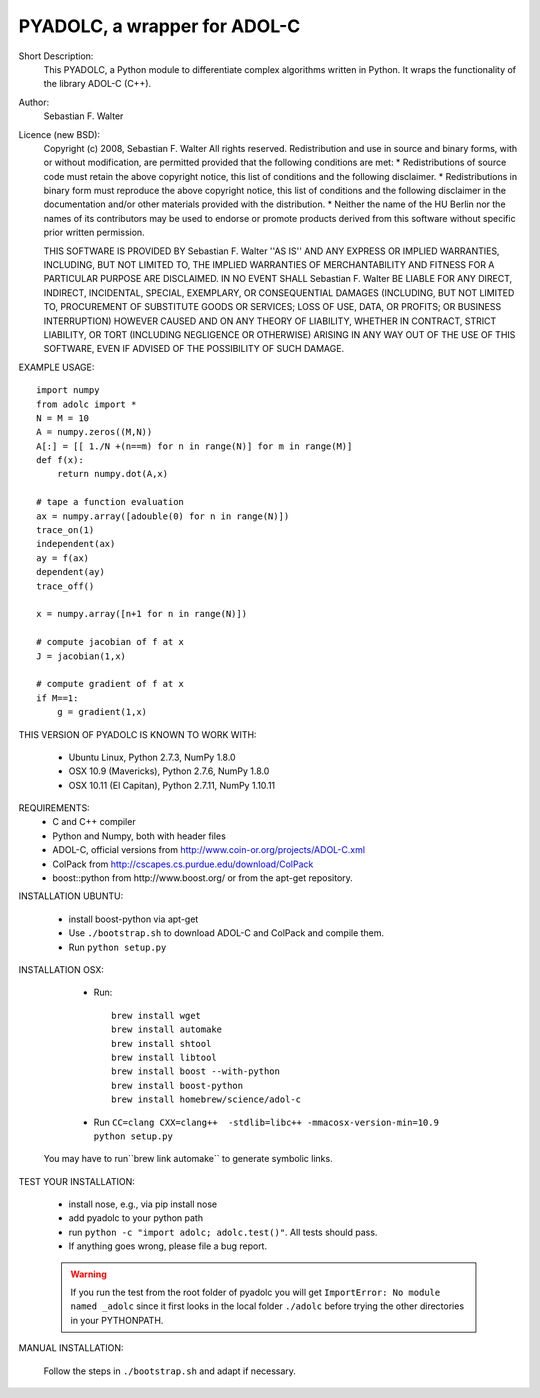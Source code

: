 =============================
PYADOLC, a wrapper for ADOL-C
=============================

Short Description:
    This PYADOLC, a Python module to differentiate complex algorithms written in Python.
    It wraps the functionality of the library ADOL-C (C++).

Author:
    Sebastian F. Walter

Licence (new BSD):
    Copyright (c) 2008, Sebastian F. Walter
    All rights reserved.
    Redistribution and use in source and binary forms, with or without
    modification, are permitted provided that the following conditions are met:
    * Redistributions of source code must retain the above copyright
    notice, this list of conditions and the following disclaimer.
    * Redistributions in binary form must reproduce the above copyright
    notice, this list of conditions and the following disclaimer in the
    documentation and/or other materials provided with the distribution.
    * Neither the name of the HU Berlin nor the
    names of its contributors may be used to endorse or promote products
    derived from this software without specific prior written permission.

    THIS SOFTWARE IS PROVIDED BY Sebastian F. Walter ''AS IS'' AND ANY
    EXPRESS OR IMPLIED WARRANTIES, INCLUDING, BUT NOT LIMITED TO, THE IMPLIED
    WARRANTIES OF MERCHANTABILITY AND FITNESS FOR A PARTICULAR PURPOSE ARE
    DISCLAIMED. IN NO EVENT SHALL Sebastian F. Walter BE LIABLE FOR ANY
    DIRECT, INDIRECT, INCIDENTAL, SPECIAL, EXEMPLARY, OR CONSEQUENTIAL DAMAGES
    (INCLUDING, BUT NOT LIMITED TO, PROCUREMENT OF SUBSTITUTE GOODS OR SERVICES;
    LOSS OF USE, DATA, OR PROFITS; OR BUSINESS INTERRUPTION) HOWEVER CAUSED AND
    ON ANY THEORY OF LIABILITY, WHETHER IN CONTRACT, STRICT LIABILITY, OR TORT
    (INCLUDING NEGLIGENCE OR OTHERWISE) ARISING IN ANY WAY OUT OF THE USE OF THIS
    SOFTWARE, EVEN IF ADVISED OF THE POSSIBILITY OF SUCH DAMAGE.


EXAMPLE USAGE::

    import numpy
    from adolc import *
    N = M = 10
    A = numpy.zeros((M,N))
    A[:] = [[ 1./N +(n==m) for n in range(N)] for m in range(M)]
    def f(x):
        return numpy.dot(A,x)

    # tape a function evaluation
    ax = numpy.array([adouble(0) for n in range(N)])
    trace_on(1)
    independent(ax)
    ay = f(ax)
    dependent(ay)
    trace_off()

    x = numpy.array([n+1 for n in range(N)])

    # compute jacobian of f at x
    J = jacobian(1,x)

    # compute gradient of f at x
    if M==1:
        g = gradient(1,x)


THIS VERSION OF PYADOLC IS KNOWN TO WORK WITH:

    * Ubuntu Linux, Python 2.7.3, NumPy 1.8.0
    * OSX 10.9 (Mavericks), Python 2.7.6, NumPy 1.8.0
    * OSX 10.11 (El Capitan), Python 2.7.11, NumPy 1.10.11


REQUIREMENTS:
    * C and C++ compiler
    * Python and Numpy, both with header files
    * ADOL-C, official versions from http://www.coin-or.org/projects/ADOL-C.xml
    * ColPack from http://cscapes.cs.purdue.edu/download/ColPack
    * boost::python from http://www.boost.org/ or from the apt-get repository.

INSTALLATION UBUNTU:

    * install boost-python via apt-get
    * Use ``./bootstrap.sh`` to download ADOL-C and ColPack and compile them.
    * Run ``python setup.py``

INSTALLATION OSX:

    * Run::

        brew install wget
        brew install automake
        brew install shtool
        brew install libtool
        brew install boost --with-python
        brew install boost-python
        brew install homebrew/science/adol-c

    * Run ``CC=clang CXX=clang++  -stdlib=libc++ -mmacosx-version-min=10.9  python setup.py``

   You may have to run``brew link automake`` to generate symbolic links.


TEST YOUR INSTALLATION:

    * install nose, e.g., via pip install nose
    * add pyadolc to your python path
    * run ``python -c "import adolc; adolc.test()"``.
      All tests should pass.
    * If anything goes wrong, please file a bug report.

    .. warning::

        If you run the test from the root folder of pyadolc you will get ``ImportError: No module named _adolc`` since it first looks in the local folder ``./adolc`` before trying the other directories in your PYTHONPATH.


MANUAL INSTALLATION:

    Follow the steps in ``./bootstrap.sh`` and adapt if necessary.
